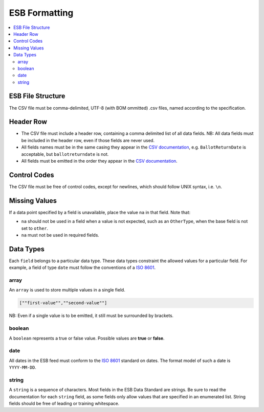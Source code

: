 ESB Formatting
==============

.. contents::
   :local:

ESB File Structure
------------------

The CSV file must be comma-delimited, UTF-8 (with BOM ommitted) .csv files, named
according to the specification.

Header Row
----------

- The CSV file must include a header row, containing a comma delimited list of all data fields. NB: All data fields must be included in the header row, even if those fields are never used.
- All fields names must be in the same casing they appear in the `CSV documentation`_, e.g. ``BallotReturnDate`` is acceptable, but ``ballotreturndate`` is not.
- All fields must be emitted in the order they appear in the `CSV documentation`_.

Control Codes
-------------

The CSV file must be free of control codes, except for newlines, which should 
follow UNIX syntax, i.e. ``\n``. 

Missing Values
--------------

If a data point specified by a field is unavailable, place the value ``na`` in
that field. Note that:

- ``na`` should not be used in a field when a value is not expected, such as an ``OtherType``, when the base field is not set to ``other``.
- ``na`` must not be used in required fields.

Data Types
----------

Each ``field`` belongs to a particular data type. These data types constraint
the allowed values for a particular field. For example, a field of type ``date``
must follow the conventions of a `ISO 8601`_. 

array
^^^^^

An ``array`` is used to store multiple values in a single field.

.. code-block:: text

    [""first-value"",""second-value""]

NB: Even if a single value is to be emitted, it still must be surrounded by 
brackets.

boolean
^^^^^^^

A ``boolean`` represents a true or false value. Possible values are **true** or 
**false**.

date
^^^^

All dates in the ESB feed must conform to the `ISO 8601`_ standard on dates. The
format model of such a date is ``YYYY-MM-DD``. 

string
^^^^^^

A ``string`` is a sequence of characters. Most fields in the ESB Data Standard are
strings. Be sure to read the documentation for each ``string`` field, as some
fields only allow values that are specified in an enumerated list. String fields
should be free of leading or training whitespace.

.. _CSV documentation: index.html
.. _ISO 8601: https://en.wikipedia.org/wiki/ISO_8601
